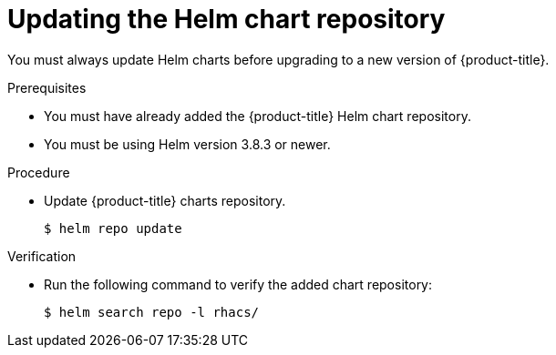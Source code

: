 // Module included in the following assemblies:
//
// * upgrading/upgrade-helm.adoc
:_module-type: PROCEDURE
[id="updating-helm-repository_{context}"]
= Updating the Helm chart repository

You must always update Helm charts before upgrading to a new version of {product-title}.

.Prerequisites

* You must have already added the {product-title} Helm chart repository.
* You must be using Helm version 3.8.3 or newer.

.Procedure

* Update {product-title} charts repository.
+
[source,terminal]
----
$ helm repo update
----

.Verification

* Run the following command to verify the added chart repository:
+
[source,terminal]
----
$ helm search repo -l rhacs/
----
